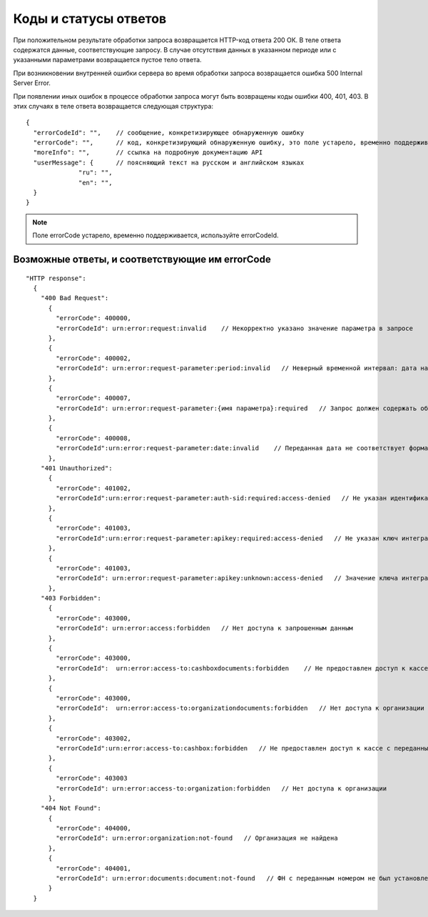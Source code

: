 Коды и статусы ответов
======================

При положительном результате обработки запроса возвращается HTTP-код ответа 200 ОК. В теле ответа содержатся данные, соответствующие запросу. В случае отсутствия данных в указанном периоде или с указанными параметрами возвращается пустое тело ответа.

При возникновении внутренней ошибки сервера во время обработки запроса возвращается ошибка 500 Internal Server Error.

При появлении иных ошибок в процессе обработки запроса могут быть возвращены коды ошибки 400, 401, 403. В этих случаях в теле ответа возвращается следующая структура:

::

  {
    "errorCodeId": "",    // сообщение, конкретизирующее обнаруженную ошибку
    "errorCode": "",      // код, конкретизирующий обнаруженную ошибку, это поле устарело, временно поддерживается
    "moreInfo": "",       // ссылка на подробную документацию API
    "userMessage": {      // поясняющий текст на русском и английском языках
                "ru": "",
                "en": "",
    }
  }


.. note::

    Поле errorCode устарело, временно поддерживается, используйте errorCodeId.


Возможные ответы, и соответствующие им errorCode
------------------------------------------------

::

  "HTTP response":
    {
      "400 Bad Request":
        {
          "errorCode": 400000,
          "errorCodeId": urn:error:request:invalid    // Некорректно указано значение параметра в запросе
        },
        {
          "errorCode": 400002,
          "errorCodeId": urn:error:request-parameter:period:invalid   // Неверный временной интервал: дата начала периода больше даты конца, либо даты заданы неверным форматом
        },
        {
          "errorCode": 400007,
          "errorCodeId": urn:error:request-parameter:{имя параметра}:required   // Запрос должен содержать обязательный параметр
        },
        {
          "errorCode": 400008,
          "errorCodeId":urn:error:request-parameter:date:invalid    // Переданная дата не соответствует формату
        },
      "401 Unauthorized":
        {
          "errorCode": 401002,
          "errorCodeId":urn:error:request-parameter:auth-sid:required:access-denied   // Не указан идентификатор пользовательской сессии (auth.sid); Срок действия пользовательской сессии истек; Переданный идентификатор не соответствует формату
        },
        {
          "errorCode": 401003,
          "errorCodeId":urn:error:request-parameter:apikey:required:access-denied   // Не указан ключ интегратора (ofd_api_key)
        },
        {
          "errorCode": 401003,
          "errorCodeId": urn:error:request-parameter:apikey:unknown:access-denied   // Значение ключа интегратора не соответствует формату
        },
      "403 Forbidden":
        {
          "errorCode": 403000,
          "errorCodeId": urn:error:access:forbidden   // Нет доступа к запрошенным данным
        },
        {
          "errorCode": 403000,
          "errorCodeId":  urn:error:access-to:cashboxdocuments:forbidden    // Не предоставлен доступ к кассе с переданным РНМ или указан период, на который не предоставлен доступ
        },
        {
          "errorCode": 403000,
          "errorCodeId":  urn:error:access-to:organizationdocuments:forbidden   // Нет доступа к организации или указан период, на который не предоставлен доступ
        },
        {
          "errorCode": 403002,
          "errorCodeId":urn:error:access-to:cashbox:forbidden   // Не предоставлен доступ к кассе с переданным РНМ
        },
        {
          "errorCode": 403003
          "errorCodeId": urn:error:access-to:organization:forbidden   // Нет доступа к организации
        },
      "404 Not Found":
        {
          "errorCode": 404000,
          "errorCodeId": urn:error:organization:not-found   // Организация не найдена
        },
        {
          "errorCode": 404001,
          "errorCodeId": urn:error:documents:document:not-found   // ФН с переданным номером не был установлен в кассу с переданным РНМ или документ не найден
        }
    }
